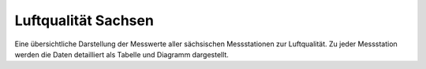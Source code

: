*******************************
Luftqualität Sachsen
*******************************

Eine übersichtliche Darstellung der Messwerte aller sächsischen
Messstationen zur Luftqualität. Zu jeder Messstation werden die Daten
detailliert als Tabelle und Diagramm dargestellt.
